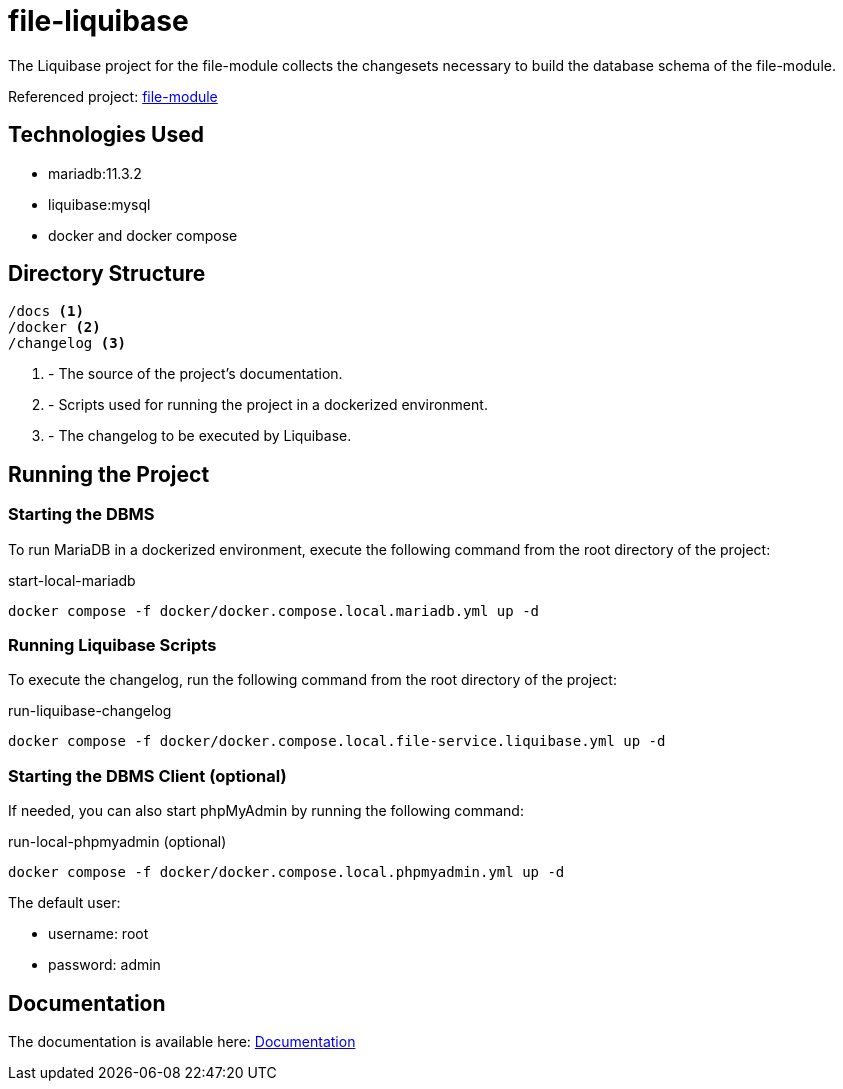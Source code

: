 = file-liquibase

The Liquibase project for the file-module
collects the changesets necessary to build
the database schema of the file-module.

Referenced project: link:https://github.com/Evocelot/file-module[file-module]

== Technologies Used

* mariadb:11.3.2
* liquibase:mysql
* docker and docker compose

== Directory Structure

[source,txt]
----
/docs <1>
/docker <2>
/changelog <3>
----
<1> - The source of the project's documentation.
<2> - Scripts used for running the project in a dockerized environment.
<3> - The changelog to be executed by Liquibase.

== Running the Project

=== Starting the DBMS

To run MariaDB in a dockerized environment, execute the following command from the root directory of the project:

.start-local-mariadb
[source,bash]
----
docker compose -f docker/docker.compose.local.mariadb.yml up -d
----

=== Running Liquibase Scripts

To execute the changelog, run the following command from the root directory of the project:

.run-liquibase-changelog
[source,bash]
----
docker compose -f docker/docker.compose.local.file-service.liquibase.yml up -d
----

=== Starting the DBMS Client (optional)

If needed, you can also start phpMyAdmin by running the following command:

.run-local-phpmyadmin (optional)
[source,bash]
----
docker compose -f docker/docker.compose.local.phpmyadmin.yml up -d
----

====
The default user:

- username: root
- password: admin

====

== Documentation

The documentation is available here: link:docs/index.adoc[Documentation]
